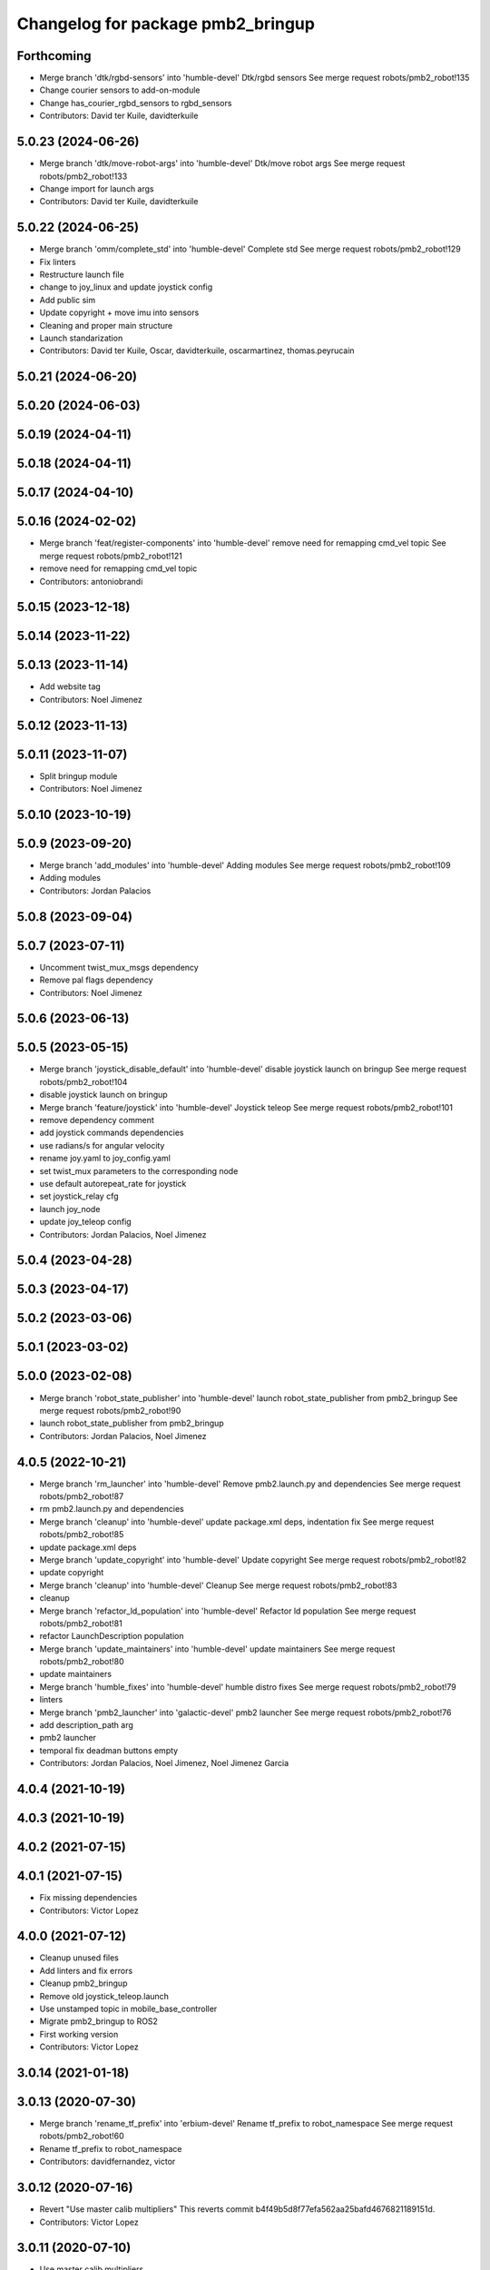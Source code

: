 ^^^^^^^^^^^^^^^^^^^^^^^^^^^^^^^^^^
Changelog for package pmb2_bringup
^^^^^^^^^^^^^^^^^^^^^^^^^^^^^^^^^^

Forthcoming
-----------
* Merge branch 'dtk/rgbd-sensors' into 'humble-devel'
  Dtk/rgbd sensors
  See merge request robots/pmb2_robot!135
* Change courier sensors to add-on-module
* Change has_courier_rgbd_sensors to rgbd_sensors
* Contributors: David ter Kuile, davidterkuile

5.0.23 (2024-06-26)
-------------------
* Merge branch 'dtk/move-robot-args' into 'humble-devel'
  Dtk/move robot args
  See merge request robots/pmb2_robot!133
* Change import for launch args
* Contributors: David ter Kuile, davidterkuile

5.0.22 (2024-06-25)
-------------------
* Merge branch 'omm/complete_std' into 'humble-devel'
  Complete std
  See merge request robots/pmb2_robot!129
* Fix linters
* Restructure launch file
* change to joy_linux and update joystick config
* Add public sim
* Update copyright + move imu into sensors
* Cleaning and proper main structure
* Launch standarization
* Contributors: David ter Kuile, Oscar, davidterkuile, oscarmartinez, thomas.peyrucain

5.0.21 (2024-06-20)
-------------------

5.0.20 (2024-06-03)
-------------------

5.0.19 (2024-04-11)
-------------------

5.0.18 (2024-04-11)
-------------------

5.0.17 (2024-04-10)
-------------------

5.0.16 (2024-02-02)
-------------------
* Merge branch 'feat/register-components' into 'humble-devel'
  remove need for remapping cmd_vel topic
  See merge request robots/pmb2_robot!121
* remove need for remapping cmd_vel topic
* Contributors: antoniobrandi

5.0.15 (2023-12-18)
-------------------

5.0.14 (2023-11-22)
-------------------

5.0.13 (2023-11-14)
-------------------
* Add website tag
* Contributors: Noel Jimenez

5.0.12 (2023-11-13)
-------------------

5.0.11 (2023-11-07)
-------------------
* Split bringup module
* Contributors: Noel Jimenez

5.0.10 (2023-10-19)
-------------------

5.0.9 (2023-09-20)
------------------
* Merge branch 'add_modules' into 'humble-devel'
  Adding modules
  See merge request robots/pmb2_robot!109
* Adding modules
* Contributors: Jordan Palacios

5.0.8 (2023-09-04)
------------------

5.0.7 (2023-07-11)
------------------
* Uncomment twist_mux_msgs dependency
* Remove pal flags dependency
* Contributors: Noel Jimenez

5.0.6 (2023-06-13)
------------------

5.0.5 (2023-05-15)
------------------
* Merge branch 'joystick_disable_default' into 'humble-devel'
  disable joystick launch on bringup
  See merge request robots/pmb2_robot!104
* disable joystick launch on bringup
* Merge branch 'feature/joystick' into 'humble-devel'
  Joystick teleop
  See merge request robots/pmb2_robot!101
* remove dependency comment
* add joystick commands dependencies
* use radians/s for angular velocity
* rename joy.yaml to joy_config.yaml
* set twist_mux parameters to the corresponding node
* use default autorepeat_rate for joystick
* set joystick_relay cfg
* launch joy_node
* update joy_teleop config
* Contributors: Jordan Palacios, Noel Jimenez

5.0.4 (2023-04-28)
------------------

5.0.3 (2023-04-17)
------------------

5.0.2 (2023-03-06)
------------------

5.0.1 (2023-03-02)
------------------

5.0.0 (2023-02-08)
------------------
* Merge branch 'robot_state_publisher' into 'humble-devel'
  launch robot_state_publisher from pmb2_bringup
  See merge request robots/pmb2_robot!90
* launch robot_state_publisher from pmb2_bringup
* Contributors: Jordan Palacios, Noel Jimenez

4.0.5 (2022-10-21)
------------------
* Merge branch 'rm_launcher' into 'humble-devel'
  Remove pmb2.launch.py and dependencies
  See merge request robots/pmb2_robot!87
* rm pmb2.launch.py and dependencies
* Merge branch 'cleanup' into 'humble-devel'
  update package.xml deps, indentation fix
  See merge request robots/pmb2_robot!85
* update package.xml deps
* Merge branch 'update_copyright' into 'humble-devel'
  Update copyright
  See merge request robots/pmb2_robot!82
* update copyright
* Merge branch 'cleanup' into 'humble-devel'
  Cleanup
  See merge request robots/pmb2_robot!83
* cleanup
* Merge branch 'refactor_ld_population' into 'humble-devel'
  Refactor ld population
  See merge request robots/pmb2_robot!81
* refactor LaunchDescription population
* Merge branch 'update_maintainers' into 'humble-devel'
  update maintainers
  See merge request robots/pmb2_robot!80
* update maintainers
* Merge branch 'humble_fixes' into 'humble-devel'
  humble distro fixes
  See merge request robots/pmb2_robot!79
* linters
* Merge branch 'pmb2_launcher' into 'galactic-devel'
  pmb2 launcher
  See merge request robots/pmb2_robot!76
* add description_path arg
* pmb2 launcher
* temporal fix deadman buttons empty
* Contributors: Jordan Palacios, Noel Jimenez, Noel Jimenez Garcia

4.0.4 (2021-10-19)
------------------

4.0.3 (2021-10-19)
------------------

4.0.2 (2021-07-15)
------------------

4.0.1 (2021-07-15)
------------------
* Fix missing dependencies
* Contributors: Victor Lopez

4.0.0 (2021-07-12)
------------------
* Cleanup unused files
* Add linters and fix errors
* Cleanup pmb2_bringup
* Remove old joystick_teleop.launch
* Use unstamped topic in mobile_base_controller
* Migrate pmb2_bringup to ROS2
* First working version
* Contributors: Victor Lopez

3.0.14 (2021-01-18)
-------------------

3.0.13 (2020-07-30)
-------------------
* Merge branch 'rename_tf_prefix' into 'erbium-devel'
  Rename tf_prefix to robot_namespace
  See merge request robots/pmb2_robot!60
* Rename tf_prefix to robot_namespace
* Contributors: davidfernandez, victor

3.0.12 (2020-07-16)
-------------------
* Revert "Use master calib multipliers"
  This reverts commit b4f49b5d8f77efa562aa25bafd4676821189151d.
* Contributors: Victor Lopez

3.0.11 (2020-07-10)
-------------------
* Use master calib multipliers
* Merge branch 'add-master-calibration' into 'erbium-devel'
  use multipliers from master calibration if available
  See merge request robots/pmb2_robot!61
* use multipliers from master calibration if available
* Merge branch 'fix-changelog' into 'erbium-devel'
  fixed changelog
  See merge request robots/pmb2_robot!55
* fixed changelog
* Contributors: Procópio Stein, Victor Lopez, procopiostein

3.0.10 (2019-10-21)
-------------------
* Merge branch 'fix-twist' into 'erbium-devel'
  removed slash from out topi
  See merge request robots/pmb2_robot!54
* removed slash from out topi
* Merge branch 'remove-sonar-cloud' into 'erbium-devel'
  removed sonar cloud
  See merge request robots/pmb2_robot!50
* removed dep and maint
* removed sonar cloud
* Contributors: Procópio Stein

3.0.9 (2019-10-02)
------------------
* Merge branch 'fix-twist-default' into 'erbium-devel'
  output uses default instead of value
  See merge request robots/pmb2_robot!49
* output uses default instead of value
* Contributors: Procópio Stein

3.0.8 (2019-09-27)
------------------
* depends on speed-limit-node
* Contributors: Procópio Stein

3.0.7 (2019-09-25)
------------------
* Merge branch 'remove-speed-limit' into 'erbium-devel'
  removed speed limit
  See merge request robots/pmb2_robot!48
* removed speed limit
* Contributors: Procópio Stein

3.0.6 (2019-09-20)
------------------

3.0.5 (2019-09-10)
------------------

3.0.4 (2019-07-17)
------------------

3.0.3 (2019-04-09)
------------------

3.0.2 (2019-01-31)
------------------

3.0.1 (2018-12-20)
------------------

3.0.0 (2018-12-19)
------------------
* Merge branch 'specifics-refactor' into 'erbium-devel'
  Remove upload_pmb2.launch
  See merge request robots/pmb2_robot!40
* Add rgbd sensors
* Change robot parameter name
* Contributors: Victor Lopez

2.0.8 (2018-11-27)
------------------

2.0.7 (2018-07-30)
------------------

2.0.6 (2018-04-27)
------------------

2.0.5 (2018-04-17)
------------------

2.0.4 (2018-04-17)
------------------

2.0.3 (2018-04-17)
------------------
* Merge branch 'test-branch' into 'erbium-devel'
  Test branch
  See merge request robots/pmb2_robot!27
* Merge remote-tracking branch 'origin/deprecate_upload_pmb2' into test-branch
* deprecate upload_pmb2
* Contributors: Jeremie Deray, Procópio Stein

2.0.2 (2018-04-13)
------------------

2.0.1 (2018-03-29)
------------------

2.0.0 (2018-03-26)
------------------

1.1.14 (2018-01-30)
-------------------

1.1.13 (2017-09-27)
-------------------
* removed commented and unused sensors
* Contributors: Procópio Stein

1.1.12 (2017-06-30)
-------------------
* speed limit starts disabled
* Contributors: Procópio Stein

1.1.11 (2017-06-30)
-------------------
* added robot pose dep
* Contributors: Procópio Stein

1.1.10 (2017-06-29)
-------------------
* added launch for robot pose publisher
* updated robot state publisher name and activated static tf
* Contributors: Procópio Stein

1.1.9 (2017-06-28)
------------------
* upgraded packages format, maintainers and license
* Contributors: Procópio Stein

1.1.8 (2017-04-11)
------------------
* added servoing_cmd_vel to twist_mux
* Contributors: Procópio Stein

1.1.7 (2017-02-23)
------------------
* added rviz_joy_vel to twist_mux
* refs #14797. Add required param for public sim
* Contributors: Jordi Pages, Procópio Stein

1.1.6 (2016-11-07)
------------------

1.1.5 (2016-10-24)
------------------
* Now launch files are more like those for TIAGo
* add tiago_support as maintainer
* Contributors: Jordan Palacios, Jordi Pages

1.1.4 (2016-07-04)
------------------

1.1.3 (2016-06-15)
------------------

1.1.2 (2016-06-03)
------------------
* 1.1.1
* Update changelog
* Contributors: Sam Pfeiffer

1.1.0 (2016-03-15)
------------------

1.0.6 (2016-03-03)
------------------

1.0.5 (2016-02-09)
------------------
* bringup default robot
* Contributors: Jeremie Deray

1.0.4 (2015-10-26)
------------------

1.0.3 (2015-10-06)
------------------
* mv sonar_to_cloud to pmb2_bringup.launch
* Contributors: Jeremie Deray

1.0.2 (2015-10-05)
------------------
* enable sonar after revert commit
* Revert "launch sonar_to_cloud from pmb2_bringup.launch"
  This reverts commit 2da0a9261b75d88a42d50102923d6f121329f2c2.
* Contributors: Jeremie Deray

1.0.1 (2015-10-01)
------------------
* rm double param load
* launch sonar_to_cloud from pmb2_bringup.launch
* rm rebujito.launch
* 1.0.0
* Add changelog
* sonar related launch call moved to pmb2.launch for easier overload
* Fixed error during ros_control starting on pmb2
* Merging metal base branch
* add pmb2_hardware.yaml !
* speed_limit add padding and sonar
* Update maintainer
* Remove rgbd layer
* Remove references to xtion
* Contributors: Bence Magyar, Jeremie Deray, Luca Marchionni

0.10.0 (2015-07-14)
-------------------
* Use generic pal_ros_control component
  - Load configuration for generic pal_ros_control component.
* Contributors: Adolfo Rodriguez Tsouroukdissian

0.9.10 (2015-02-27)
-------------------

0.9.9 (2015-02-18)
------------------

0.9.8 (2015-02-18)
------------------

0.9.7 (2015-02-02)
------------------
* Replace ant -> pmb2
* Rename files
* Contributors: Enrique Fernandez
